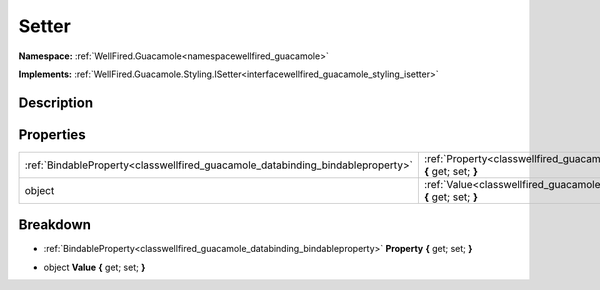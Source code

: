 .. _classwellfired_guacamole_styling_setter:

Setter
=======

**Namespace:** :ref:`WellFired.Guacamole<namespacewellfired_guacamole>`

**Implements:** :ref:`WellFired.Guacamole.Styling.ISetter<interfacewellfired_guacamole_styling_isetter>`


Description
------------



Properties
-----------

+---------------------------------------------------------------------------------+--------------------------------------------------------------------------------------------------------------------+
|:ref:`BindableProperty<classwellfired_guacamole_databinding_bindableproperty>`   |:ref:`Property<classwellfired_guacamole_styling_setter_1a1c60a0cccee0f45e776f789aa9ad2425>` **{** get; set; **}**   |
+---------------------------------------------------------------------------------+--------------------------------------------------------------------------------------------------------------------+
|object                                                                           |:ref:`Value<classwellfired_guacamole_styling_setter_1acb0eb359dd2d5544c894bd500e2d1fb0>` **{** get; set; **}**      |
+---------------------------------------------------------------------------------+--------------------------------------------------------------------------------------------------------------------+

Breakdown
----------

.. _classwellfired_guacamole_styling_setter_1a1c60a0cccee0f45e776f789aa9ad2425:

- :ref:`BindableProperty<classwellfired_guacamole_databinding_bindableproperty>` **Property** **{** get; set; **}**

.. _classwellfired_guacamole_styling_setter_1acb0eb359dd2d5544c894bd500e2d1fb0:

- object **Value** **{** get; set; **}**

